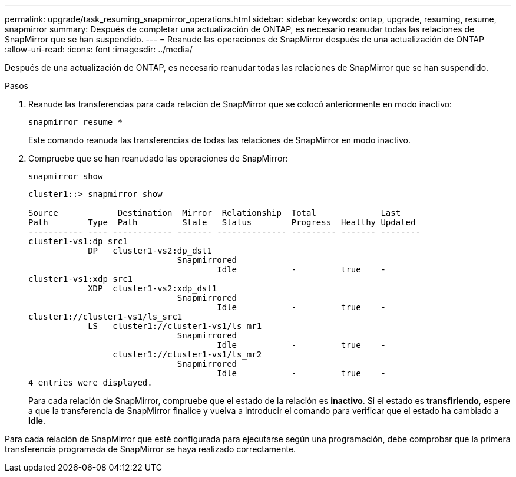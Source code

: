 ---
permalink: upgrade/task_resuming_snapmirror_operations.html 
sidebar: sidebar 
keywords: ontap, upgrade, resuming, resume, snapmirror 
summary: Después de completar una actualización de ONTAP, es necesario reanudar todas las relaciones de SnapMirror que se han suspendido. 
---
= Reanude las operaciones de SnapMirror después de una actualización de ONTAP
:allow-uri-read: 
:icons: font
:imagesdir: ../media/


[role="lead"]
Después de una actualización de ONTAP, es necesario reanudar todas las relaciones de SnapMirror que se han suspendido.

.Pasos
. Reanude las transferencias para cada relación de SnapMirror que se colocó anteriormente en modo inactivo:
+
[source, cli]
----
snapmirror resume *
----
+
Este comando reanuda las transferencias de todas las relaciones de SnapMirror en modo inactivo.

. Compruebe que se han reanudado las operaciones de SnapMirror:
+
[source, cli]
----
snapmirror show
----
+
[listing]
----
cluster1::> snapmirror show

Source            Destination  Mirror  Relationship  Total             Last
Path        Type  Path         State   Status        Progress  Healthy Updated
----------- ---- ------------ ------- -------------- --------- ------- --------
cluster1-vs1:dp_src1
            DP   cluster1-vs2:dp_dst1
                              Snapmirrored
                                      Idle           -         true    -
cluster1-vs1:xdp_src1
            XDP  cluster1-vs2:xdp_dst1
                              Snapmirrored
                                      Idle           -         true    -
cluster1://cluster1-vs1/ls_src1
            LS   cluster1://cluster1-vs1/ls_mr1
                              Snapmirrored
                                      Idle           -         true    -
                 cluster1://cluster1-vs1/ls_mr2
                              Snapmirrored
                                      Idle           -         true    -
4 entries were displayed.
----
+
Para cada relación de SnapMirror, compruebe que el estado de la relación es *inactivo*. Si el estado es *transfiriendo*, espere a que la transferencia de SnapMirror finalice y vuelva a introducir el comando para verificar que el estado ha cambiado a *Idle*.



Para cada relación de SnapMirror que esté configurada para ejecutarse según una programación, debe comprobar que la primera transferencia programada de SnapMirror se haya realizado correctamente.
